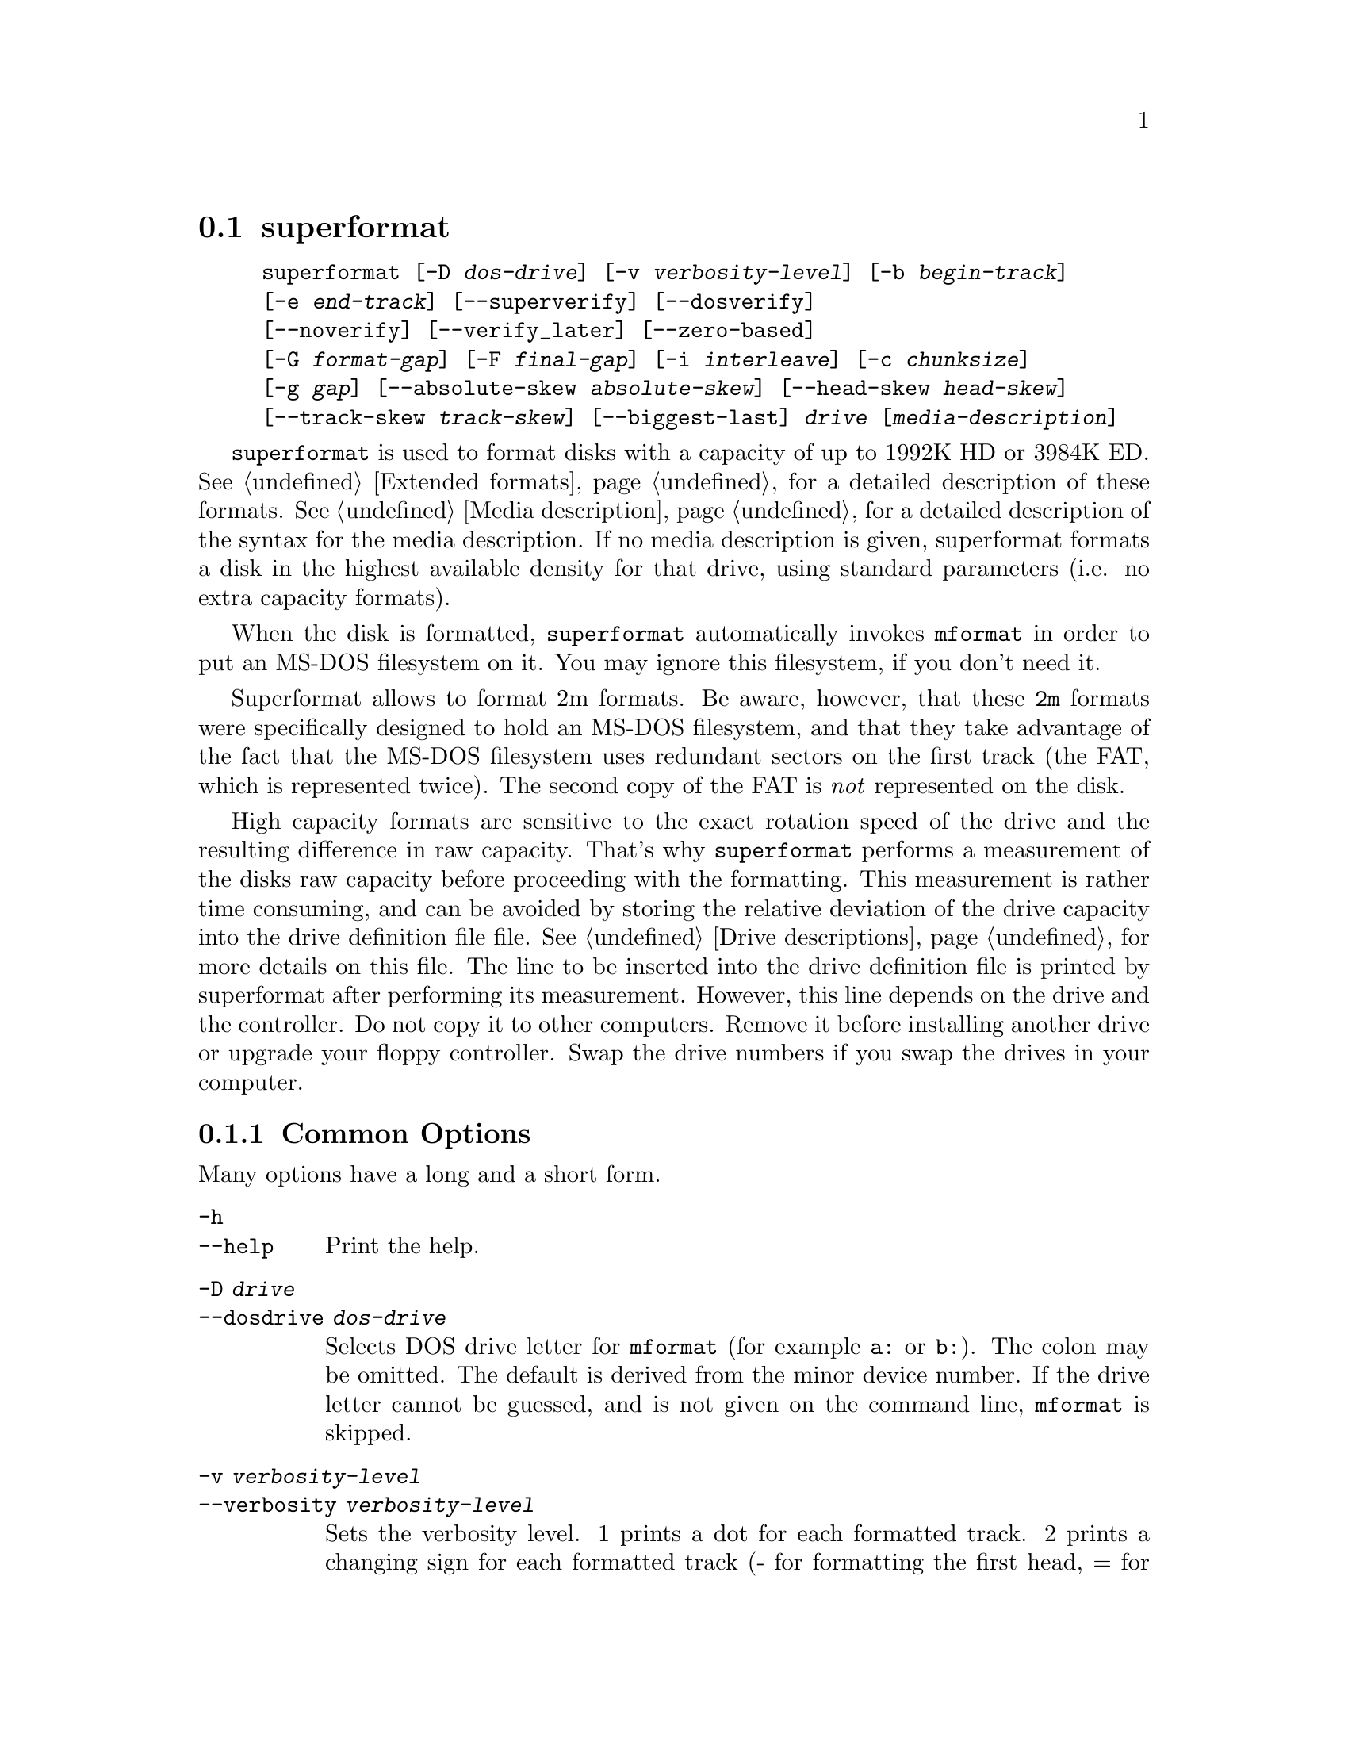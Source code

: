 @node superformat, xdfcopy, setfdprm, Commands
@section superformat
@pindex superformat
@cindex formatting disks (non XDF)

@example
@code{superformat} [@code{-D} @var{dos-drive}] [@code{-v} @var{verbosity-level}] [@code{-b} @var{begin-track}]
[@code{-e} @var{end-track}] [@code{--superverify}] [@code{--dosverify}]
[@code{--noverify}] [@code{--verify_later}] [@code{--zero-based}]
[@code{-G} @var{format-gap}] [@code{-F} @var{final-gap}] [@code{-i} @var{interleave}] [@code{-c} @var{chunksize}]
[@code{-g} @var{gap}] [@code{--absolute-skew} @var{absolute-skew}] [@code{--head-skew} @var{head-skew}]
[@code{--track-skew} @var{track-skew}] [@code{--biggest-last}] @var{drive} [@var{media-description}]
@end example

@code{superformat} is used to format disks with a capacity of up to
1992K HD or 3984K ED.  @xref{Extended formats}, for a detailed
description of these formats. @xref{Media description}, for a detailed
description of the syntax for the media description.  If no media
description is given, superformat formats a disk in the highest
available density for that drive, using standard parameters (i.e. no
extra capacity formats).

When the disk is formatted, @code{superformat} automatically invokes
@code{mformat} in order to put an MS-DOS filesystem on it. You may
ignore this filesystem, if you don't need it.

Superformat allows to format 2m formats.  Be aware, however, that these
@code{2m} formats were specifically designed to hold an MS-DOS
filesystem, and that they take advantage of the fact that the MS-DOS
filesystem uses redundant sectors on the first track (the FAT, which is
represented twice). The second copy of the FAT is @emph{not} represented
on the disk.

High capacity formats are sensitive to the exact rotation speed of the
drive and the resulting difference in raw capacity.  That's why
@code{superformat} performs a measurement of the disks raw capacity
before proceeding with the formatting.  This measurement is rather time
consuming, and can be avoided by storing the relative deviation of the
drive capacity into the drive definition file file. @xref{Drive
descriptions}, for more details on this file. The line to be inserted
into the drive definition file is printed by superformat after
performing its measurement.  However, this line depends on the drive and
the controller.  Do not copy it to other computers.  Remove it before
installing another drive or upgrade your floppy controller.  Swap the
drive numbers if you swap the drives in your computer.

@menu
* Common options::               The most frequently used options
* Advanced options::             For experts
* Sector skewing options::       Optimizing throughput by creatively
                                 arranging the sectors
* Examples::                     Some example command lines
* Troubleshooting::              Most common failure modes
* Superformat bugs::             Nobody is perfect
@end menu

@node Common options, Advanced options, superformat, superformat
@subsection Common Options
Many options have a long and a short form.

@table @code
@item -h
@itemx --help
Print the help.

@item -D @var{drive}
@itemx --dosdrive @var{dos-drive}
Selects DOS drive letter for @code{mformat} (for example @code{a:} or
@code{b:}).  The colon may be omitted.  The default is derived from the
minor device number.  If the drive letter cannot be guessed, and is not
given on the command line, @code{mformat} is skipped.

@item -v @var{verbosity-level}
@itemx --verbosity @var{verbosity-level}
Sets the verbosity level. 1 prints a dot for each formatted track. 2
prints a changing sign for each formatted track (- for formatting the
first head, = for formatting the second head, x for verifying the
first head, and + for verifying the second head). 3 prints a complete
line listing head and track. 6 and 9 print debugging information.

@item --superverify
Verifies the disk by first reading the track, than writing a pattern of
U's, and then reading it again.  This is useful as some errors only show
up after the disk has once been written.  However, this is also slower.

@item -B
@itemx --dosverify
Verifies the disk using the @code{mbadblocks} program.
@code{mbadblocks} marks the bad sectors as bad in the FAT.  The
advantage of this is that disks which are only partially bad can still
be used for MS-DOS filesystems.

@item -V
@itemx --verify_later
Verifies the whole disk at the end of the formatting process instead
of at each track. Verifying the disk at each track has the advantage
of detecting errors early on.

@item -f
@itemx --noverify
Skips the verification altogether.

@end table

@node Advanced options, Sector skewing options, Common options, superformat
@subsection Advanced Options
Usually, superformat uses sensible default values for these options,
which you normally don't need to override.  They are intended for expert
users.  Most of them should only be needed in cases where the hardware
or superformat itself has bugs.

@table @code

@item -b @var{begin-track}
@itemx --begin_track  @var{begin-track}
Describes the track where to begin formatting.  This is useful if the
previous formatting failed halfway through.  The default is 0.

@item -e @var{end-track}
@itemx --end_track @var{end-track}
Describes where to stop formatting. @var{end_track} is the last track to
be formatted plus one. This is mainly useful for testing purposes. By
default, this is the same as the total number of tracks.  When the
formatting stops, the final skew is displayed (to be used as absolute
skew when you'll continue).

@item -S @var{sizecode}
@itemx --sizecode @var{sizecode}
Set the sector size to be used. The sector size is 128 * (2 ^
@var{sizecode}).  Sector sizes below 512 bytes are not supported, thus
sizecode must be at least 2. By default 512 is assumed, unless you ask
for more sectors than would fit with 512 bytes.

@item --stretch @var{stretch}
Set the stretch factor. The stretch factor describes how many physical
tracks to skip to get to the next logical track (2 ^ @var{stretch}).  On
double density 5 1/4 disks, the tracks are further apart from each
other.

@item -G @var{fmt-gap}
@itemx --format_gap @var{fmt-gap}
Set the formatting gap. The formatting gap tells how far the sectors
are away from each other. By default, this is chosen so as to evenly
distribute the sectors along the track.

@item -F @var{final-gap}
@itemx --final_gap @var{final-gap}
Set the formatting gap to be used after the last sector.

@item -i @var{interleave}
@itemx --interleave @var{interleave}
Set the sector interleave factor.

@item -c @var{chunksize}
@itemx --chunksize @var{chunksize}
Set the size of the chunks. The chunks are small auxiliary sectors
used during formatting. They are used to handle heterogeneous sector
sizes (i.e. not all sectors have the same size) and negative
formatting gaps.

@item --biggest-last
For MSS formats, make sure that the biggest sector is last on the track.
This makes the format more reliable on drives which are out of spec.

@item --zero-based
Formats the disk with sector numbers starting at 0, rather than
1. Certain CP/M boxes or Music synthesizers use this format. Those disks
can currently not be read/written to by the standard Linux read/write
API; you have to use fdrawcmd to access them.  As disk verifying is done
by this API, verifying is automatically switched off when formatting
zero-based.

@end table

@node Sector skewing options, Examples, Advanced options, superformat
@subsection Sector skewing options

In order to maximize the user data transfer rate, the sectors are
arranged in such a way that sector 1 of the new track/head comes under
the head at the very moment when the drive is ready to read from that
track, after having read the previous track. Thus the first sector of
the second track is not necessarily near the first sector of the first
track.  The skew value describes for each track how far sector number
1 is away from the index mark. This skew value changes for each head
and track. The amount of this change depends on how fast the disk
spins, and on how much time is needed to change the head or the track.

@table @code
@item --absolute_skew @var{absolute-skew}

Set the absolute skew. This skew value is used for the first formatted
track.  It is expressed in raw bytes.

@item --head_skew @var{head-skew}

Set the head skew. This is the skew added for passing from head 0 to
head 1.  It is expressed in raw bytes.

@item --track_skew @var{track-skew}

Set the track skew. This is the skew added for seeking to the next
track.  It is expressed in raw bytes.

@end table

Example: (absolute skew=3, head skew=1, track skew=2)

@example
track 0 head 0: 4,5,6,1,2,3	(skew=3)
track 0 head 1: 3,4,5,6,1,2	(skew=4)

track 1 head 0: 1,2,3,4,5,6	(skew=0)
track 1 head 1: 6,1,2,3,4,5	(skew=1)

track 2 head 0: 4,5,6,1,2,3	(skew=3)
track 2 head 1: 3,4,5,6,1,2	(skew=4)
@end example

N.B. For simplicity's sake, this example expresses skews in units of
sectors. In reality, superformat expects the skews to be expressed in
raw bytes.

@node Examples, Troubleshooting, Sector skewing options, superformat
@subsection Examples
In all the examples of this section, we assume that drive 0 is a 3 1/2
and drive 1 a 5 1/4.


The following example shows how to format a 1440K disk in drive 0:
@example
superformat /dev/fd0 hd
@end example


The following example shows how to format a 1200K disk in drive 1:
@example
superformat /dev/fd1 hd
@end example


The following example shows how to format a 1440K disk in drive 1:
@example
superformat /dev/fd1 hd sect=18
@end example


The following example shows how to format a 720K disk in drive 0:
@example
superformat /dev/fd0 dd
@end example


The following example shows how to format a 1743K disk in drive 0 (83
cylinders times 21 sectors):
@example
superformat /dev/fd0 sect=21 cyl=83
@end example


The following example shows how to format a 1992K disk in drive 0 (83
cylinders times 2 heads times 12 KB per track)
@example
superformat /dev/fd0 tracksize=12KB cyl=83 mss
@end example


The following example shows how to format a 1840K disk in drive 0. It
will have 5 2048-byte sectors, one 1024-byte sector, and one 512-byte
sector per track:
@example
superformat /dev/fd0 tracksize=23b mss 2m ssize=2KB
@end example


All these formats can be autodetected by mtools, using the floppy
driver's default settings.

@node Troubleshooting, Superformat bugs, Examples, superformat
@subsection Troubleshooting

@table @code
@item FDC busy, sleeping for a second
When another program accesses a disk drive on the same controller as the
one being formatted, @code{superformat} has to wait until the other
access is finished.  If this happens, check whether any other program
accesses a drive (or whether a drive is mounted), kill that program (or
unmount the drive), and the format should proceed normally.

@item I/O errors during verification
Your drive may be too far out of tolerance, and you may thus need to
supply a margin parameter.  Run @code{floppymeter} (@pxref{floppymeter})
to find out an appropriate value for this parameter, and add the
suggested @code{margin} parameter to the command line

@end table

@node Superformat bugs, , Troubleshooting, superformat
@subsection Bugs
Opening up new window while @code{superformat} is running produces
overrun errors. These errors are benign, as the failed operation is
automatically retried until it succeeds.
